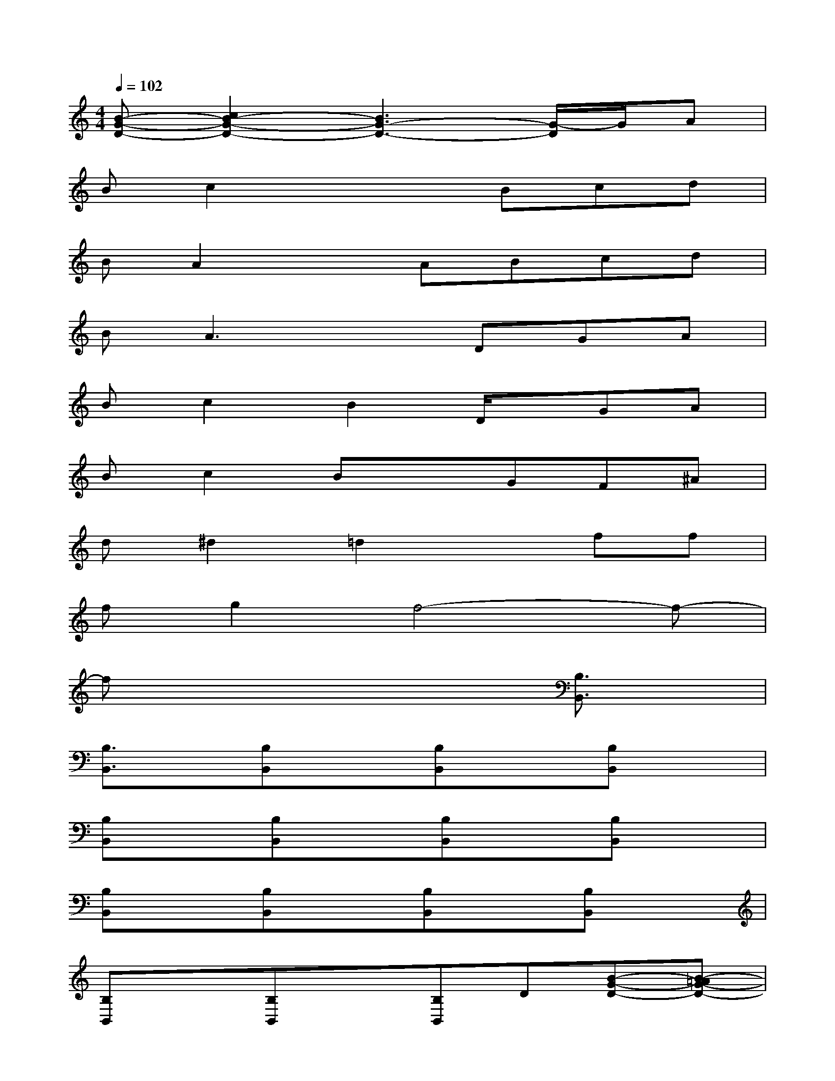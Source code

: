 X:1
T:
M:4/4
L:1/8
Q:1/4=102
K:C%0sharps
V:1
[B-G-D-][c2B2-G2-D2-][B3G3-D3-][G/2-D/2]G/2A|
Bc2x2Bcd|
BA2xABcd|
BA3xDGA|
Bc2B2D/2x/2GA|
Bc2BxGF^A|
d^d2=d2xff|
fg2f4-f-|
fx4x[B,3/2B,,3/2]x/2|
[B,3/2B,,3/2]x/2[B,B,,]x[B,B,,]x[B,B,,]x|
[B,B,,]x[B,B,,]x[B,B,,]x[B,B,,]x|
[B,B,,]x[B,B,,]x[B,B,,]x[B,B,,]x|
[B,B,,]x[B,B,,]x[B,B,,]D[B-G-D-][B-=AG-D-]|
[B-G-D-][c2-B2-G2-D2-][c/2B/2-G/2-D/2-][B2-G2-D2-][B/2G/2-D/2-][G/2D/2]x/2A/2x/2|
B/2x/2cxB3/2x/2B/2x/2cd/2x/2|
B/2x/2A3/2x/2A3/2x/2B/2x/2cd/2x/2